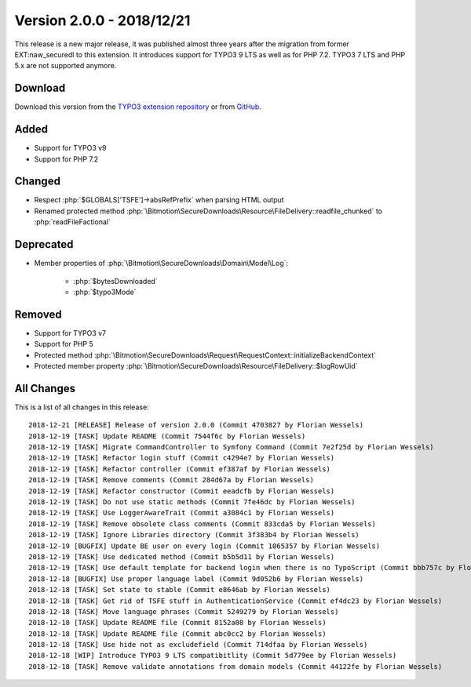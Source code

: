 ﻿.. include:: ../../Includes.txt

==========================
Version 2.0.0 - 2018/12/21
==========================

This release is a new major release, it was published almost three years after the migration from former EXT:naw_securedl to this
extension. It introduces support for TYPO3 9 LTS as well as for PHP 7.2. TYPO3 7 LTS and PHP 5.x are not supported anymore.

Download
========

Download this version from the `TYPO3 extension repository <https://extensions.typo3.org/extension/auth0/>`__ or from
`GitHub <https://github.com/bitmotion/auth0-for-typo3/releases/tag/2.0.0>`__.

Added
=====

* Support for TYPO3 v9
* Support for PHP 7.2

Changed
=======

* Respect :php:`$GLOBALS['TSFE']->absRefPrefix` when parsing HTML output
* Renamed protected method :php:`\Bitmotion\SecureDownloads\Resource\FileDelivery::readfile_chunked` to :php:`readFileFactional`

Deprecated
==========

* Member properties of :php:`\Bitmotion\SecureDownloads\Domain\Model\Log`:

   * :php:`$bytesDownloaded`
   * :php:`$typo3Mode`

Removed
=======

* Support for TYPO3 v7
* Support for PHP 5
* Protected method :php:`\Bitmotion\SecureDownloads\Request\RequestContext::initializeBackendContext`
* Protected member property :php:`\Bitmotion\SecureDownloads\Resource\FileDelivery::$logRowUid`

All Changes
===========

This is a list of all changes in this release::

   2018-12-21 [RELEASE] Release of version 2.0.0 (Commit 4703827 by Florian Wessels)
   2018-12-19 [TASK] Update README (Commit 7544f6c by Florian Wessels)
   2018-12-19 [TASK] Migrate CommandController to Symfony Command (Commit 7e2f25d by Florian Wessels)
   2018-12-19 [TASK] Refactor login stuff (Commit c4294e7 by Florian Wessels)
   2018-12-19 [TASK] Refactor controller (Commit ef387af by Florian Wessels)
   2018-12-19 [TASK] Remove comments (Commit 284d67a by Florian Wessels)
   2018-12-19 [TASK] Refactor constructor (Commit eeadcfb by Florian Wessels)
   2018-12-19 [TASK] Do not use static methods (Commit 7fe46dc by Florian Wessels)
   2018-12-19 [TASK] Use LoggerAwareTrait (Commit a3084c1 by Florian Wessels)
   2018-12-19 [TASK] Remove obsolete class comments (Commit 833cda5 by Florian Wessels)
   2018-12-19 [TASK] Ignore Libraries directory (Commit 3f383b4 by Florian Wessels)
   2018-12-19 [BUGFIX] Update BE user on every login (Commit 1065357 by Florian Wessels)
   2018-12-19 [TASK] Use dedicated method (Commit b5b5d11 by Florian Wessels)
   2018-12-19 [TASK] Use default template for backend login when there is no TypoScript (Commit bbb757c by Florian Wessels)
   2018-12-18 [BUGFIX] Use proper language label (Commit 9d052b6 by Florian Wessels)
   2018-12-18 [TASK] Set state to stable (Commit e8646ab by Florian Wessels)
   2018-12-18 [TASK] Get rid of TSFE stuff in AuthenticationService (Commit ef4dc23 by Florian Wessels)
   2018-12-18 [TASK] Move language phrases (Commit 5249279 by Florian Wessels)
   2018-12-18 [TASK] Update README file (Commit 8152a08 by Florian Wessels)
   2018-12-18 [TASK] Update README file (Commit abc0cc2 by Florian Wessels)
   2018-12-18 [TASK] Use hide not as excludefield (Commit 714dfaa by Florian Wessels)
   2018-12-18 [WIP] Introduce TYPO3 9 LTS compatibitlity (Commit 5d779ee by Florian Wessels)
   2018-12-18 [TASK] Remove validate annotations from domain models (Commit 44122fe by Florian Wessels)

